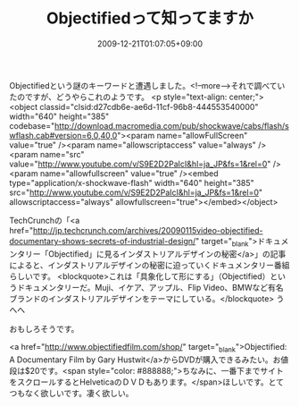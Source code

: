 #+TITLE: Objectifiedって知ってますか
#+DATE: 2009-12-21T01:07:05+09:00
#+DRAFT: false
#+TAGS: 過去記事インポート

Objectifiedという謎のキーワードと遭遇しました。<!--more-->それで調べていたのですが、どうやらこれのようです。
<p style="text-align: center;"><object classid="clsid:d27cdb6e-ae6d-11cf-96b8-444553540000" width="640" height="385" codebase="http://download.macromedia.com/pub/shockwave/cabs/flash/swflash.cab#version=6,0,40,0"><param name="allowFullScreen" value="true" /><param name="allowscriptaccess" value="always" /><param name="src" value="http://www.youtube.com/v/S9E2D2PaIcI&amp;hl=ja_JP&amp;fs=1&amp;rel=0" /><param name="allowfullscreen" value="true" /><embed type="application/x-shockwave-flash" width="640" height="385" src="http://www.youtube.com/v/S9E2D2PaIcI&amp;hl=ja_JP&amp;fs=1&amp;rel=0" allowscriptaccess="always" allowfullscreen="true"></embed></object>

TechCrunchの「<a href="http://jp.techcrunch.com/archives/20090115video-objectified-documentary-shows-secrets-of-industrial-design/" target="_blank">ドキュメンタリー「Objectified」に見るインダストリアルデザインの秘密</a>」の記事によると、インダストリアルデザインの秘密に迫っていくドキュメンタリー番組らしいです。
<blockquote>これは「具象化して形にする」（Objectified）というドキュメンタリーだ。Muji、イケア、アップル、Flip Video、BMWなど有名ブランドのインダストリアルデザインをテーマにしている。</blockquote>
うへへ

おもしろそうです。

<a href="http://www.objectifiedfilm.com/shop/" target="_blank">Objectified: A Documentary Film by Gary Hustwit</a>からDVDが購入できるみたい。お値段は$20です。<span style="color: #888888;">ちなみに、一番下までサイトをスクロールするとHelveticaのＤＶＤもあります。</span>ほしいです。とてつもなく欲しいです。凄く欲しい。
